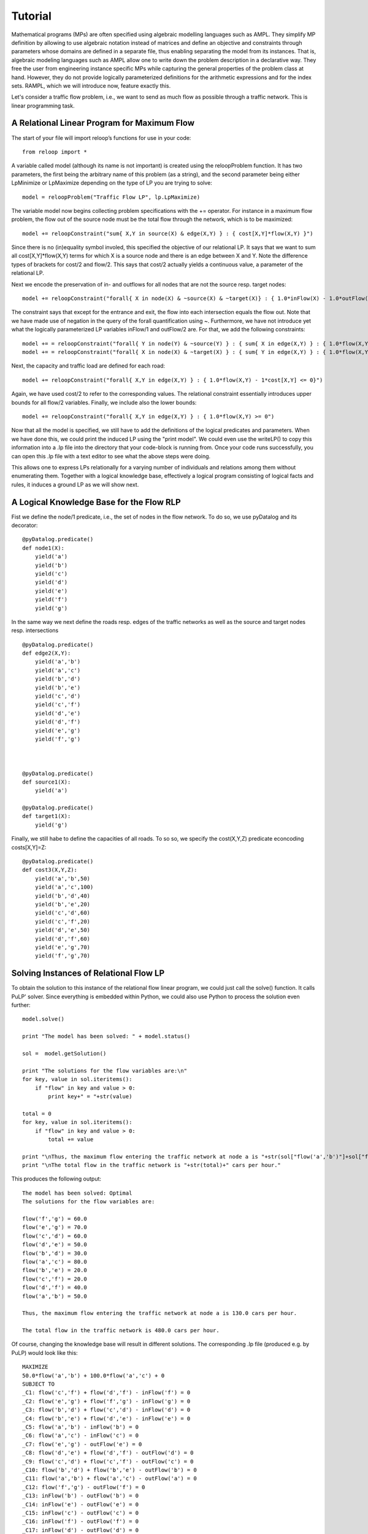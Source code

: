 .. _tutorial:
.. highlight:: python

Tutorial
========

Mathematical programs (MPs) are often specified using algebraic modelling languages such as AMPL. They simplify MP definition by allowing to use algebraic
notation instead of matrices and define an objective and constraints through parameters whose domains are defined in a separate file,
thus enabling separating the model from its instances. That is, algebraic modeling languages such as AMPL allow one to write down the problem description
in a declarative way. They free the user from engineering instance specific MPs while capturing the general properties of the problem class at hand.
However, they do not provide logically parameterized definitions for the arithmetic expressions and for the index sets. RAMPL, which we will introduce now,
feature exactly this.


Let's consider a traffic flow problem, i.e., we want to send as much flow as possible
through a traffic network. This is linear programming task.


A Relational Linear Program for Maximum Flow
---------------------------------------------

The start of your file will import reloop’s functions for use in your code::

    from reloop import *

A variable called model (although its name is not important) is created using the reloopProblem function. It has two parameters, the first being the
arbitrary name of this problem (as a string), and the second parameter being either LpMinimize or LpMaximize depending on the type of LP you are trying to solve: ::

    model = reloopProblem("Traffic Flow LP", lp.LpMaximize)

The variable model now begins collecting problem specifications with the += operator. For instance in a maximum flow problem, the flow out of the source node must be the total flow through the
network, which is to be maximized: ::

    model += reloopConstraint("sum{ X,Y in source(X) & edge(X,Y) } : { cost[X,Y]*flow(X,Y) }")

Since there is no (in)equality symbol involed, this specified the objective of our relational LP. It says that we want
to sum all cost[X,Y]*flow(X,Y) terms for which X is a source node and there is an edge between X and Y. Note the difference types
of brackets for cost/2 and flow/2. This says that cost/2 actually yields a continuous value, a parameter of the relational LP.

Next we encode
the preservation of in- and outflows for all nodes that are not the source resp. target nodes: ::

    model += reloopConstraint("forall{ X in node(X) & ~source(X) & ~target(X)} : { 1.0*inFlow(X) - 1.0*outFlow(X) = 0}")

The constraint says that except for the entrance and exit, the flow into each intersection
equals the flow out. Note that we have made use of negation in the query of the forall quantification using ~. Furthermore, we have not introduce yet what the logically
parameterized LP variables inFlow/1 and outFlow/2 are. For that, we add the following constraints: ::

    model += = reloopConstraint("forall{ Y in node(Y) & ~source(Y) } : { sum{ X in edge(X,Y) } : { 1.0*flow(X,Y) } - 1.0*inFlow(Y) = 0}")
    model += = reloopConstraint("forall{ X in node(X) & ~target(X) } : { sum{ Y in edge(X,Y) } : { 1.0*flow(X,Y) } - 1.0*outFlow(X) = 0}")

Next, the capacity and traffic load are defined for each road: ::

    model += reloopConstraint("forall{ X,Y in edge(X,Y) } : { 1.0*flow(X,Y) - 1*cost[X,Y] <= 0}")

Again, we have used cost/2 to refer to the corresponding values. The relational constraint essentially introduces upper bounds for
all flow/2 variables. Finally, we include also the lower bounds: ::

    model += reloopConstraint("forall{ X,Y in edge(X,Y) } : { 1.0*flow(X,Y) >= 0")

Now that all the model is specified, we still have to add the definitions of the logical predicates and parameters. When we have done this, we could print the induced
LP using the "print model". We could even use the writeLP() to copy this information into a .lp file into the directory
that your code-block is running from. Once your code runs successfully, you can open this .lp file with a text editor to see what the above steps were doing.

This allows one to express LPs relationally for a varying number of individuals and relations among them without enumerating them.
Together with a logical knowledge base, effectively a logical program consisting of logical facts and rules, it induces a ground LP as we will show next.


A Logical Knowledge Base for the Flow RLP
-----------------------------------------

Fist we define the node/1 predicate, i.e., the set of nodes in the flow network. To do so, we use pyDatalog and its decorator: ::

    @pyDatalog.predicate()
    def node1(X):
        yield('a')
        yield('b')
        yield('c')
        yield('d')
        yield('e')
        yield('f')
        yield('g')

In the same way we next define the roads resp. edges of the traffic networks as well as the source and target nodes resp. intersections ::

    @pyDatalog.predicate()
    def edge2(X,Y):
        yield('a','b')
        yield('a','c')
        yield('b','d')
        yield('b','e')
        yield('c','d')
        yield('c','f')
        yield('d','e')
        yield('d','f')
        yield('e','g')
        yield('f','g')



    @pyDatalog.predicate()
    def source1(X):
        yield('a')

    @pyDatalog.predicate()
    def target1(X):
        yield('g')

Finally, we still habe to define the capacities of all roads. To so so, we specify the cost(X,Y,Z) predicate econcoding
costs[X,Y]=Z: ::

    @pyDatalog.predicate()
    def cost3(X,Y,Z):
        yield('a','b',50)
        yield('a','c',100)
        yield('b','d',40)
        yield('b','e',20)
        yield('c','d',60)
        yield('c','f',20)
        yield('d','e',50)
        yield('d','f',60)
        yield('e','g',70)
        yield('f','g',70)


Solving Instances of Relational Flow LP
---------------------------------------

To obtain the solution to this instance of the relational flow linear program, we could just call the solve() function.
It calls PuLP' solver. Since everything is embedded within Python, we could also use Python to process
the solution even further: ::

    model.solve()

    print "The model has been solved: " + model.status()

    sol =  model.getSolution()

    print "The solutions for the flow variables are:\n"
    for key, value in sol.iteritems():
        if "flow" in key and value > 0:
            print key+" = "+str(value)

    total = 0
    for key, value in sol.iteritems():
        if "flow" in key and value > 0:
            total += value

    print "\nThus, the maximum flow entering the traffic network at node a is "+str(sol["flow('a','b')"]+sol["flow('a','c')"])+" cars per hour."
    print "\nThe total flow in the traffic network is "+str(total)+" cars per hour."


This produces the following output: ::

    The model has been solved: Optimal
    The solutions for the flow variables are:

    flow('f','g') = 60.0
    flow('e','g') = 70.0
    flow('c','d') = 60.0
    flow('d','e') = 50.0
    flow('b','d') = 30.0
    flow('a','c') = 80.0
    flow('b','e') = 20.0
    flow('c','f') = 20.0
    flow('d','f') = 40.0
    flow('a','b') = 50.0

    Thus, the maximum flow entering the traffic network at node a is 130.0 cars per hour.

    The total flow in the traffic network is 480.0 cars per hour.

Of course, changing the knowledge base will result in different solutions. The corresponding .lp file (produced e.g. by PuLP) would look like this: ::

    MAXIMIZE
    50.0*flow('a','b') + 100.0*flow('a','c') + 0
    SUBJECT TO
    _C1: flow('c','f') + flow('d','f') - inFlow('f') = 0
    _C2: flow('e','g') + flow('f','g') - inFlow('g') = 0
    _C3: flow('b','d') + flow('c','d') - inFlow('d') = 0
    _C4: flow('b','e') + flow('d','e') - inFlow('e') = 0
    _C5: flow('a','b') - inFlow('b') = 0
    _C6: flow('a','c') - inFlow('c') = 0
    _C7: flow('e','g') - outFlow('e') = 0
    _C8: flow('d','e') + flow('d','f') - outFlow('d') = 0
    _C9: flow('c','d') + flow('c','f') - outFlow('c') = 0
    _C10: flow('b','d') + flow('b','e') - outFlow('b') = 0
    _C11: flow('a','b') + flow('a','c') - outFlow('a') = 0
    _C12: flow('f','g') - outFlow('f') = 0
    _C13: inFlow('b') - outFlow('b') = 0
    _C14: inFlow('e') - outFlow('e') = 0
    _C15: inFlow('c') - outFlow('c') = 0
    _C16: inFlow('f') - outFlow('f') = 0
    _C17: inFlow('d') - outFlow('d') = 0
    _C18: flow('f','g') >= 0
    _C19: flow('d','e') >= 0
    _C20: flow('a','c') >= 0
    _C21: flow('c','d') >= 0
    _C22: flow('b','e') >= 0
    _C23: flow('c','f') >= 0
    _C24: flow('e','g') >= 0
    _C25: flow('d','f') >= 0
    _C26: flow('a','b') >= 0
    _C27: flow('b','d') >= 0
    _C28: flow('a','c') <= 100
    _C29: flow('f','g') <= 70
    _C30: flow('c','f') <= 20
    _C31: flow('e','g') <= 70
    _C32: flow('d','f') <= 60
    _C33: flow('b','d') <= 40
    _C34: flow('b','e') <= 20
    _C35: flow('d','e') <= 50
    _C36: flow('c','d') <= 60
    _C37: flow('a','b') <= 50

    VARIABLES
    flow('a','b') free Continuous
    flow('a','c') free Continuous
    flow('b','d') free Continuous
    flow('b','e') free Continuous
    flow('c','d') free Continuous
    flow('c','f') free Continuous
    flow('d','e') free Continuous
    flow('d','f') free Continuous
    flow('e','g') free Continuous
    flow('f','g') free Continuous
    inFlow('b') free Continuous
    inFlow('c') free Continuous
    inFlow('d') free Continuous
    inFlow('e') free Continuous
    inFlow('f') free Continuous
    inFlow('g') free Continuous
    outFlow('a') free Continuous
    outFlow('b') free Continuous
    outFlow('c') free Continuous
    outFlow('d') free Continuous
    outFlow('e') free Continuous
    outFlow('f') free Continuous


